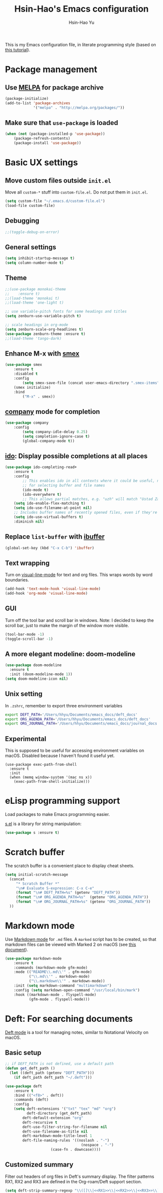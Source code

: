 #+TITLE: Hsin-Hao's Emacs configuration
#+AUTHOR: Hsin-Hao Yu
#+STARTUP: overview

This is my Emacs configuration file, in literate programming style (based on [[https://blog.thomasheartman.com/posts/configuring-emacs-with-org-mode-and-literate-programming][this tutorial]]).

* Package management
** Use [[https://melpa.org/#/][MELPA]] for package archive

#+begin_src emacs-lisp
  (package-initialize)
  (add-to-list 'package-archives
               '("melpa" . "http://melpa.org/packages/"))
#+end_src

** Make sure that ~use-package~ is loaded

#+begin_src emacs-lisp
(when (not (package-installed-p 'use-package))
    (package-refresh-contents)
    (package-install 'use-package))
#+end_src
    
* Basic UX settings
** Move custom files outside ~init.el~
Move all ~custom-*~ stuff into ~custom-file.el~. Do not put them in ~init.el~.

#+begin_src emacs-lisp
(setq custom-file "~/.emacs.d/custom-file.el")
(load-file custom-file)
#+end_src
** Debugging
#+begin_src emacs-lisp
;;(toggle-debug-on-error)
#+end_src
** General settings
#+begin_src emacs-lisp
(setq inhibit-startup-message t)
(setq column-number-mode t)
#+end_src
** Theme
#+begin_src emacs-lisp
  ;;(use-package monokai-theme
  ;;    :ensure t)
  ;;(load-theme 'monokai t)
  ;;(load-theme 'one-light t)

  ;; use variable-pitch fonts for some headings and titles
  (setq zenburn-use-variable-pitch t)

  ;; scale headings in org-mode
  (setq zenburn-scale-org-headlines t)
  (use-package zenburn-theme :ensure t)
  ;;(load-theme 'tango-dark)
#+end_src
** Enhance M-x with [[https://github.com/nonsequitur/smex][smex]]
  #+begin_src emacs-lisp
  (use-package smex
      :ensure t
      :disabled t
      :config
          (setq smex-save-file (concat user-emacs-directory ".smex-items"))
	  (smex initialize)
      :bind 
          ("M-x" . smex))
  #+end_src
** [[https://company-mode.github.io][company]] mode for completion 
  #+begin_src emacs-lisp
    (use-package company
        :config
            (setq company-idle-delay 0.25)
            (setq completion-ignore-case t)
            (global-company-mode t))
  #+end_src
** [[https://github.com/DarwinAwardWinner/ido-completing-read-plus][ido]]: Display possible completions at all places
  #+begin_src emacs-lisp
  (use-package ido-completing-read+
      :ensure t
      :config
          ;; This enables ido in all contexts where it could be useful, not just
          ;; for selecting buffer and file names
          (ido-mode t)
          (ido-everywhere t)
          ;; This allows partial matches, e.g. "uzh" will match "Ustad Zakir Hussain"
	  (setq ido-enable-flex-matching t)
	  (setq ido-use-filename-at-point nil)
	  ;; Includes buffer names of recently opened files, even if they're not open now.
	  (setq ido-use-virtual-buffers t)
	  :diminish nil)
  #+end_src
** Replace ~list-buffer~ with [[https://www.emacswiki.org/emacs/IbufferMode#Ibuffer][ibuffer]]
#+begin_src emacs-lisp
(global-set-key (kbd "C-x C-b") 'ibuffer)
#+end_src
** Text wrapping
Turn on [[https://www.gnu.org/software/emacs/manual/html_node/emacs/Visual-Line-Mode.html][visual-line-mode]] for text and org files. This wraps words by word boundaries.

#+begin_src emacs-lisp
(add-hook 'text-mode-hook 'visual-line-mode)
(add-hook 'org-mode 'visual-line-mode)
#+end_src
** GUI
Turn off the tool bar and scroll bar in windows. Note: I decided to keep the scroll bar, just to make the margin of the window more visible.
#+begin_src emacs-lisp
(tool-bar-mode -1)
(toggle-scroll-bar -1)
#+end_src
** A more elegant modeline: doom-modeline
#+begin_src emacs-lisp
  (use-package doom-modeline
    :ensure t
    :init (doom-modeline-mode 1))
  (setq doom-modeline-icon nil)
#+end_src
** Unix setting
In =.zshrc=, remember to export three environment variables
#+begin_src sh
export DEFT_PATH='/Users/hhyu/Documents/emacs_docs/deft_docs'
export ORG_AGENDA_PATH='/Users/hhyu/Documents/emacs_docs/deft_docs'
export ORG_JOURNAL_PATH='/Users/hhyu/Documents/emacs_docs/journal_docs'
#+end_src
** Experimental
This is supposed to be useful for accessing environment variables on macOS. Disabled because I haven't found it useful yet.
#+BEGIN_SRC
(use-package exec-path-from-shell
  :ensure t
  :init
  (when (memq window-system '(mac ns x))
    (exec-path-from-shell-initialize)))
#+END_SRC
* eLisp programming support
Load packages to make Emacs programming easier.

[[https://github.com/magnars/s.el][s.el]] is a library for string manipulation:
#+begin_src emacs-lisp
(use-package s :ensure t)
#+end_src
* Scratch buffer
The scratch buffer is a convenient place to display cheat sheets.
#+begin_src emacs-lisp
(setq initial-scratch-message 
  (concat
     "* Scratch Buffer *"
     "\n# Evaluate S-expression: C-x C-e"
     (format "\n# DEFT_PATH=%s" (getenv "DEFT_PATH"))
     (format "\n# ORG_AGENDA_PATH=%s"  (getenv "ORG_AGENDA_PATH"))
     (format "\n# ORG_JOURNAL_PATH=%s" (getenv "ORG_JOURNAL_PATH"))
  ))
#+end_src 
* Markdown mode
Use [[https://jblevins.org/projects/markdown-mode/][Markdown mode]] for ~.md~ files. A ~marked~ script has to be created, so that markdown files can be viewed with Marked 2 on macOS (see [[https://leanpub.com/markdown-mode/read][this document]]).

  #+begin_src emacs-lisp
  (use-package markdown-mode
      :ensure t
      :commands (markdown-mode gfm-mode)
      :mode (("README\\.md\\'" . gfm-mode)
             ("\\.md\\'" . markdown-mode)
             ("\\.markdown\\'" . markdown-mode))
      :init (setq markdown-command "multimarkdown")
      :config (setq markdown-open-command "/usr/local/bin/mark")
      :hook ((markdown-mode . flyspell-mode)
             (gfm-mode . flyspell-mode)))
  #+end_src

* Deft: For searching documents 
[[https://github.com/jrblevin/deft][Deft mode]] is a tool for managing notes, similar to Notational Velocity on macOS.
** Basic setup
  #+begin_src emacs-lisp
  ;; if DEFT_PATH is not defined, use a default path
  (defun get_deft_path ()
    (let ((deft_path (getenv "DEFT_PATH")))
      (if deft_path deft_path "~/.deft")))

  (use-package deft
      :ensure t
      :bind (("<f8>" . deft))
      :commands (deft)
      :config
      (setq deft-extensions '("txt" "tex" "md" "org")
            deft-directory (get_deft_path)
	      deft-default-extension "org"
	      deft-recursive t
	      deft-use-filter-string-for-filename nil
	      deft-use-filename-as-title nil
	      deft-markdown-mode-title-level 1
	      deft-file-naming-rules '((noslash . "-")
                                     (nospace . "-")
				       (case-fn . downcase))))
  #+end_src
** Customized summary

  Filter out headers of org files in Deft's summary display.
  The filter patterns RX1, RX2 and RX3 are defined in the Org-roam/Deft support section.

  #+begin_src emacs-lisp :noweb yes
  (setq deft-strip-summary-regexp "\\([]\\|<<RX1>>\\|<<RX2>>\\|<<RX3>>\\)")
  #+end_src
* Org mode
I use Org mode for my todos, note taking, and journaling.
** Basics
Some basic UX settings
  #+begin_src emacs-lisp
    ;; spellcheck all org documents
    (add-hook 'org-mode-hook 'flyspell-mode)

    ;; useful key bindings 
    ;; Insert link. Rather than asking for a label, use "journal entry"
    (defun hh-org-insert-link ()
       (interactive)
       (org-insert-link nil nil "Journal Entry"))

    (add-hook 'org-mode-hook
      (lambda ()
          (define-key org-mode-map (kbd "C-c a") 'org-agenda)
          (define-key org-mode-map (kbd "C-c l") 'org-store-link)
          (define-key org-mode-map (kbd "C-c jl") 'hh-org-insert-link)))

    ;; used identation to indicate the hierarchy of headings, rather than stars
    (setq org-startup-indented t)

    ;; wrap around
    (setq org-startup-truncated nil)
  #+end_src

Use bullets rather than stars
  #+begin_src emacs-lisp
  (use-package org-bullets
      :ensure t
      :init
          (setq org-bullets-bullet-list'("◉" "●" "○" "▪" "▪"))
      :config
          (add-hook 'org-mode-hook (lambda () (org-bullets-mode 1)))
          (setq org-ellipsis " ▾"))
  #+end_src

Display timestamps in 12 hour format. This changes how timestamps are displayed, but not how agenda time grid is displayed. For more information, see [[https://emacs.stackexchange.com/questions/19863/how-to-set-my-own-date-format-for-org][this link]].
  #+begin_src emacs-lisp
  ;; %l is hours in 12 clock
  ;; %p is AM/PM
  (setq-default org-display-custom-times t)
  (setq org-time-stamp-custom-formats '("<%a %b %e %Y>" . "<%a %b %e %Y %l:%M%p>"))
  #+end_src

** Code blocks
By default, only lisp code blocks can be evaluated. Other languages have to be enabled.
[[https://jherrlin.github.io/posts/emacs-orgmode-source-code-blocks/][This]] is a useful tutorial about org-mode code blocks.
#+begin_src emacs-lisp
  ;; Do not ask for confirmation when evaluation a block
  (setq org-confirm-babel-evaluate nil)

  (org-babel-do-load-languages
   'org-babel-load-languages
   '((emacs-lisp . t)
     (shell . t)
     (sed . t)
     (awk . t)
     (python . t)
     (R . t)))
#+end_src
** Workflow
Integration with deft: Use everything under deft to build agenda.
Since I save all Roam dailies under the /daily directory under the deft directory, I also included that directory.
I thought that org-agenda-files is by default recursive, but if I didn't include the daily subdirectory, agenda doesn't see TODO's in dailies.
  #+begin_src emacs-lisp
    ;; if ORG_PATH is not defined, use the default DEFT path
    (defun get_agenda_path ()
      (let ((org_agenda_path (getenv "ORG_AGENDA_PATH")))
        (if org_agenda_path org_agenda_path "~/.deft")))

    ;;(setq org-agenda-files '("~/.deft"))
    (setq org-agenda-files
          (list (get_agenda_path)
                (concat (get_agenda_path) "/daily")))
      
  #+end_src

This defines my todo workflow
  #+begin_src emacs-lisp
  (setq org-todo-keywords
      '((sequence "TODO" "IN-PROGRESS" "WAITING" "DONE")))
  #+end_src
** Agenda UX

  #+begin_src emacs-lisp
  ;; use 12 hour clock in timegrid
  (setq org-agenda-timegrid-use-ampm 1)

  ;; time grid takes too much space
  (setq org-agenda-use-time-grid nil)
  #+end_src

  The `org-agenda-prefix-format` variable is a way to customize how agenda is displayed. Use `C-h v` to see the template syntax. Here, I set up a noweb macro so other parts of this config file can change it.

#+begin_src emacs-lisp :noweb yes
  (setq org-agenda-prefix-format
        '(
          <<AGENDA_PREFIX>>
          )
  )
#+end_src

** Customized agenda commands

Set up some customized commands
#+begin_src emacs-lisp :noweb yes
  (setq org-agenda-custom-commands
        '(
          <<ORG_AGENDA>>
          )
  )
	
#+end_src

This one is complicated. It is based on [[https://blog.aaronbieber.com/2016/09/24/an-agenda-for-life-with-org-mode.html][this article]].

First define some helper functions
  #+begin_src emacs-lisp
    (defun air-org-skip-subtree-if-priority (priority)
        "Skip an agenda subtree if it has a priority of PRIORITY.
         PRIORITY may be one of the characters ?A, ?B, or ?C."
        (let ((subtree-end (save-excursion (org-end-of-subtree t)))
              (pri-value (* 1000 (- org-lowest-priority priority)))
              (pri-current (org-get-priority (thing-at-point 'line t))))
             (if (= pri-value pri-current)
                 subtree-end
                 nil)))

    (defun air-org-skip-subtree-if-habit ()
        "Skip an agenda entry if it has a STYLE property equal to \"habit\"."
        (let ((subtree-end (save-excursion (org-end-of-subtree t))))
             (if (string= (org-entry-get nil "STYLE") "habit")
                 subtree-end
             nil)))
  #+end_src

Then, define the template:
#+begin_src emacs-lisp :tangle no :noweb-ref ORG_AGENDA
  ("d" "Daily agenda and all TODOs"
         ((tags "PRIORITY=\"A\""
                ((org-agenda-skip-function '(org-agenda-skip-entry-if 'todo 'done))
                 (org-agenda-overriding-header "High-priority unfinished tasks:")))

          (agenda "")

          (alltodo ""
                   ((org-agenda-skip-function '(or (air-org-skip-subtree-if-habit)
                                                   (air-org-skip-subtree-if-priority ?A)
                                                   (org-agenda-skip-if nil '(scheduled deadline))))
                    (org-agenda-overriding-header "ALL normal priority tasks:"))))
         ((org-agenda-compact-blocks nil))
   )
#+end_src

I plan to set up a second command. TODO

** Org Journal
org-journal is a system for writing journals based on org. I have replaced it with org-roam's "dailies". So this section has become obsolete.

  #+begin_src emacs-lisp
    ;; if ORG_JOURNAL_PATH is not defined, use a default setting
    (defun get_org_journal_path ()
      (let ((org_journal_path (getenv "ORG_JOURNAL_PATH")))
        (if org_journal_path org_journal_path "~/.deft/journal")))


    ;;(use-package org-journal
    ;;      :ensure t
    ;;      :custom
    ;;          (org-journal-dir (get_org_journal_path))
    ;;          (org-journal-file-format "%Y-%m-%d.org"))
  #+end_src
    
I don't actually use these functions (stolen from [[https://blog.thomasheartman.com/posts/configuring-emacs-with-org-mode-and-literate-programming][here]]), but they should be very useful.

  #+begin_src emacs-lisp
  (defun get-journal-file-today ()
      "Return filename for today's journal entry."
      (let ((daily-name (format-time-string "%Y-%m-%d.org")))
             (expand-file-name (concat org-journal-dir daily-name))))

  (defun journal-file-today ()
      "Create and load a journal file based on today's date."
      (interactive)
      (find-file (get-journal-file-today)))
  #+end_src
  
** Preview
#+begin_src emacs-lisp
(use-package htmlize
    :ensure t)
#+end_src
** Org capture
Org capture is a system for quickly dispatching texts to different destinations. The template for journal is from [[https://blog.thomasheartman.com/posts/configuring-emacs-with-org-mode-and-literate-programming][here]].
The syntax of the template is explained in the documentation for the variable ~org-capture-templates~.
Since I have moved to org-roam, which has its own capture system, this section is now obsolete.

Some preliminary settings
#+begin_src emacs-lisp :noweb yes
  (defun org-journal-find-location ()
    ;; Open today's journal, but specify a non-nil prefix argument in order to
    ;; inhibit inserting the heading; org-capture will insert the heading.
    (org-journal-new-entry t)
    (org-narrow-to-subtree))

  (setq org-capture-templates
      '(
        <<ORG_CAPTURE>>
       )
  )
#+end_src

Capture ad hoc todos in a special file
#+begin_src emacs-lisp :tangle no :noweb-ref ORG_CAPTURE
("t" "TODO inbox"
     entry
     (file "~/.deft/capture-todo.org")
     "* TODO %?
        SCHEDULED: %t")
#+end_src

Capture ad hoc notes in a special file
#+begin_src emacs-lisp :tangle no :noweb-ref ORG_CAPTURE
("n" "notes inbox"
     entry
     (file "~/.deft/capture-notes.org")
     "* %T\n%i%?")
#+end_src

Capture org journal
#+begin_src emacs-lisp :tangle no :noweb-ref ORG_CAPTURE
("j" "Journal entry"
     plain
     (function org-journal-find-location)
     "** %(format-time-string org-journal-time-format)%^{Title}\n%i%?"
     :jump-to-captured t
     :immediate-finish t)
#+end_src
* Roam
I use [[https://www.orgroam.com][org-roam]] to keep track of org files that are connected to each other. It is inspired by the cloud-based commercial product [[https://roamresearch.com][Roam]]. 
** Basic setup
I took this from [[https://github.com/org-roam/org-roam][org-roam's GitHub README]].
About completion, see this [[https://org-roam.discourse.group/t/how-to-to-get-title-of-the-target-note-working-with-inline-autocomplete-in-org-roam/782][discussion]].

Note that I use the deft directory for Roam.
#+begin_src emacs-lisp
    (use-package org-roam
	:ensure t
	:custom  (org-roam-directory (get_deft_path))
	:hook (org-mode . org-roam-setup)
	:bind (("C-c r c" . org-roam-capture)
	       ("<f10>"   . org-roam-capture)
	       ("C-c r f" . org-roam-find-file)
	       ("C-c r j" . org-roam-dailies-capture-today)
	       ("<f9>"    . org-roam-dailies-capture-today)
	       ("C-c r d" . org-roam-dailies-find-today)
	       :map org-roam-mode-map
		    (("C-c r l" . org-roam))
	       :map org-mode-map
		    (("C-c r i" . org-roam-insert)
		     ("C-c r I" . org-roam-insert-immediate)))
    )
  (setq org-roam-v2-ack t)
#+end_src
** Interaction with org-agenda
I use the setup recommended in [[https://d12frosted.io/posts/2020-06-24-task-management-with-roam-vol2.html][this article]], to simplify how TODOs are displayed in org-agenda. To make it work, set the category of a heading with

Here, we set up templates controlling how items are displayed in agenda. Note that AGENDA_PREFIX is a macro defined earlier.
#+begin_src emacs-lisp :tangle no :noweb-ref AGENDA_PREFIX
  (agenda . " %i %-20:(+org-entry-category)%?-12t% s")
  (todo   . " %i %-20:(+org-entry-category)")
  (tags   . " %i %-20:(+org-entry-category)")
  (search . " %i %-20:(+org-entry-category)")
#+end_src

Some helper code. If the CATEGORY property is not set, use the file name (but stripped away Roam's prefix).
#+begin_src emacs-lisp
  (defun +org-entry-category ()
    "Get catgory of item at point. Supports org-roam filenames by chopping prefix cookie"
    (+string-chop-prefix-regexp
     "^[0-9]+\\-"
     (or (org-entry-get nil "CATEGORY")
         (if buffer-name
             (file-name-sans-extension
              (file-name-nondirectory buffer-file-name))
           ""))))

  ;; requires s.el
  (defun +string-chop-prefix-regexp (prefix s)
    "Remove PREFIX regexp if it at the start of s"
    (s-chop-prefix (car (s-match prefix s)) s))
#+end_src
** Daily notes
#+begin_src emacs-lisp
(setq org-roam-dailies-directory "daily/")
#+end_src
** Roam capture templates
To add an org-roam file, I begin with `org-roam-capture`. We have to define a couple of template. Note that I used no-web (emacs' literate programming tool) to divide the templates into manageable chunks.

+begin_src emacs-lisp :noweb yes
  (setq org-roam-capture-templates
     '(
          <<ORG_ROAM_CAPTURE>>
       )
   )
#+end_src

The default template

#+begin_src emacs-lisp :tangle no :noweb-ref ORG_ROAM_CAPTURE
  ;; ("d" "default" plain (function org-roam--capture-get-point)
  ;;     "%?"
  ;;    :file-name "%<%Y%m%d%H%M%S>-${slug}"
  ;;    :head "#+title: ${title}\n#+roam_alias:\n#+roam_tags:\ntags ::\n"
  ;;    :unnarrowed t
  ;; )
  ("d" "default" plain "%?"
    :if-new (file+head "%<%Y%m%d%H%M%S>-${slug}.org"
		       "#+title: ${title}\n")
    :unnarrowed t)
#+end_src

Notes from classes
+begin_src emacs-lisp :tangle no :noweb-ref ORG_ROAM_CAPTURE
  ("c" "class notes" plain (function org-roam--capture-get-point)
      "%?"
     :file-name "%<%Y%m%d%H%M%S>-${slug}"
     :head "#+title: Class Notes: ${title}\n#+roam_alias:\n#+roam_tags: education\ntags :: [[roam:education]]\n"
     :unnarrowed t
  )
#+end_src
** Deft support
Here we define some patterns that should be stripped away in Deft's display. 

By default, the summary of each file ignores uppercase markups such as `#+AUTHOR:`. I want it to ignore lowercase ones too.
This matches things like #+title: or #+TITLE:
  #+begin_src emacs-lisp :tangle no :noweb-ref RX1
  ^#\\+[[:alpha:]_]+:.*$
  #+end_src

  This matches my convention "- tags ::". 
  #+begin_src emacs-lisp :tangle no :noweb-ref RX2
  ^- tags ::.*$
  #+end_src

  In addition to "- tags ::", I also use "tags ::"
  #+begin_src emacs-lisp :tangle no :noweb-ref RX3
  ^tags ::.*$
  #+end_src
** Roam daily templates
For org-roam daily entries, we need some templates.

#+begin_src emacs-lisp :noweb yes
  (setq org-roam-dailies-capture-templates
      '(
          <<ORG_ROAM_DAILY_CAPTURE>>
      )
  )      
#+end_src

#+begin_src emacs-lisp :tangle no :noweb-ref ORG_ROAM_DAILY_CAPTURE
  ("d" "default" entry
       #'org-roam-capture--get-point
       "*** %(format-time-string \"%H:%M\")\n%?"
       :file-name "daily/%<%Y-%m-%d>"
       :head "#+title: Journal %<%Y-%m-%d>\n#+roam_tags: Daily\n\n")
#+end_src

#+begin_src emacs-lisp :tangle no :noweb-ref ORG_ROAM_DAILY_CAPTURE
  ("m" "meeting" entry
       #'org-roam-capture--get-point
       "*** %(format-time-string \"%H:%M\") [[roam:meeting]]\n%?"
       :file-name "daily/%<%Y-%m-%d>"
       :head "#+title: Journal %<%Y-%m-%d>\n#+roam_tags: Daily\n\n")
#+end_src
* Programming: Python

I tried [[https://elpy.readthedocs.io/en/latest/][elpy]] and [[https://melpa.org/#/anaconda-mode][annaconda-mode]], but couldn't get them to work. [[http://tkf.github.io/emacs-jedi/latest/][jedi]] seems to do what I need to do.

Jedi doesn't work without `virtualenv`. I installed it, although I am already using conda. This might create problems in the future. I will investigate further.

I installed jedi manually. Following the instruction, I did:
#+begin_src sh
  M-x package-install RET company-jedi
  M-x jedi:install-server
#+end_src

#+begin_src emacs-lisp
(add-hook 'python-mode-hook 'jedi:setup)
(setq jedi:complete-on-dot t)
#+end_src

Roam is a minor mode. It's turned on after loading a .org file, but it's not turned off afterwards. This is a hack to turn it off, if I load a python file. There must be better ways to do this.
#+begin_src emacs-lisp
(add-hook 'python-mode-hook (lambda () (org-roam-mode -1)))
#+end_src

* Programming: R
This [[https://orgmode.org/worg/org-contrib/babel/languages/ob-doc-R.html][document]] explains how to use R code blocks. The ESS (Emacs Speaks Statistics) package is needed.
#+begin_src emacs-lisp
  (use-package ess
    :ensure t
    :init (require 'ess-site))
#+end_src
* Programming: misc
** Git integration with [[https://magit.vc][Magit]]
  #+begin_src emacs-lisp
  (use-package magit
      :ensure t
      :bind ("C-x g" . magit-status))
  #+end_src

** imenu for jumping to definition
  #+begin_src emacs-lisp
  (global-set-key (kbd "M-i") 'imenu)
  #+end_src 

** code snippets using [[https://github.com/joaotavora/yasnippet][yasnippet]]
  #+begin_src emacs-lisp
  (use-package yasnippet
      :ensure t
      :init (yas-global-mode 1)
      :config
          (add-to-list 'yas-snippet-dirs (locate-user-emacs-file "snippets")))
  #+end_src

** Docker
The [[https://github.com/spotify/dockerfile-mode][dockerfile-mode]] makes it easier to program containers.
#+begin_src emacs-lisp
(use-package dockerfile-mode
 :ensure t)
#+end_src
** Go
#+begin_src emacs-lisp
(use-package go-mode
 :ensure t)
#+end_src
** Common LISP
For editing Common LISP code with the SLIME mode (ref: https://lisp-lang.org/learn/getting-started/)
#+begin_src emacs-lisp
(load (expand-file-name "~/.quicklisp/slime-helper.el"))
(setq inferior-lisp-program "sbcl")
#+end_src
* Shell commands, client/server
** Shell commands for running emacs without the daemon
I used the shell command =emacs= to evoke the non-client/server emacs in GUI mode. Similarly, =emacsnw= runs emacs in the terminal. These two commands are defined in =.zshrc=.

#+begin_src sh
function emacs() { /Applications/Emacs.app/Contents/MacOS/Emacs $@ &; }
alias emacsnw="/Applications/Emacs.app/Contents/MacOS/Emacs -nw"
#+end_src

I decided to use the terminal mode emacs for the unix setting for visual editors (defined in =.zshenv=). It seems to be fine.

#+begin_src sh
export VISUAL="/Applications/Emacs/Contents/MacOS/Emacs -nw"
export EDITOR="/Applications/Emacs/Contents/MacOS/Emacs -nw"
#+end_src

** Automatically start the emacs daemon at log in
According to [[http://www.rockhoppertech.com/blog/emacs-daemon-on-macos/][this article]], we can automatically start the emacs daemon by creating a =gnu.emacs.daemon.plist= file under =~/Library/LaunchAgents/= (This file can be extracted from this document using =M-x org-babel-tangle=).

Note: Starting the emacs daemon this way seems to create problems from time to time. I decided not to do it.

#+begin_src xml :tangle gnu.emacs.daemon.plist
<?xml version="1.0" encoding="UTF-8"?>
<!DOCTYPE plist PUBLIC "-//Apple//DTD PLIST 1.0//EN"
"http://www.apple.com/DTDs/PropertyList-1.0.dtd">
<plist version="1.0">
<dict>
  <key>Label</key>
  <string>gnu.emacs.daemon</string>
  <key>ProgramArguments</key>
  <array>
    <string>/Applications/Emacs.app/Contents/MacOS/Emacs</string>
    <string>--daemon</string>
  </array>
  <key>RunAtLoad</key>
  <true/>
  <key>UserName</key>
  <string>genedelisa</string>
</dict>
#+end_src
** Test if the server is running
To test if the emacs server is running, use the =emacsserver= shell script. If the server is running, it returns the socket filename. 

I put the script under =~/bin=, so make sure that it's in the search path.
#+begin_src sh
export PATH=$HOME/bin:$PATH
#+end_src

Here is the shell script:
#+begin_src sh :tangle emacsserver
lsof -c Emacs | grep server | tr -s " " | cut -d' ' -f8
#+end_src

[[https://en.wikipedia.org/wiki/Lsof][lsof]] is the unix command that lists all the files opened by a process.
** =ec= shell script: run =emacsclient= in GUI mode

The concept came from [[http://mjwall.com/blog/2013/10/04/how-i-use-emacs/][this article]], but I couldn't get it to work on macOS so I had to make some changes.

#+begin_src sh :tangle ec
#!/bin/zsh

socket_file=$(~/bin/emacsserver)
emacs=/Applications/Emacs.app/Contents/MacOS/Emacs
emacsclient=/Applications/Emacs.app/Contents/MacOS/bin/emacsclient

visible_frames() {
  $emacsclient -s $socket_file -e '(length (visible-frame-list))'
}

# I don't actually use this function, but might be useful in some situation
change_focus() {
  $emacsclient -n -s $socket_file -e "(select-frame-set-input-focus (selected-frame))" > /dev/null
}

if [[ $socket_file == "" ]]; then
    echo "starting Emacs server..."
    # I am not sure why I need --chdir $PWD for emacs to load the file from the working directory. But if I didn't add it, emacs starts with $HOME
    $emacs --chdir $PWD --execute "(server-start)" $@ &
else
    $emacsclient -n $@ --socket-name $socket_file
fi
#+end_src
* Interactive functions for personal use
  #+begin_src emacs-lisp
    (defun hhyu-init ()
        (interactive)
        (find-file "~/.emacs.d/config.org"))
    (defun hhyu-cheatsheet ()
        (interactive)
        (dired "~/.emacs.d/notes"))
    (defun hhyu-wide ()
        (interactive)
        (set-frame-width (selected-frame) 200))
    (defun emacs-cheatshee ()
      (interactive)
      (find-file "~/.emacs.d/notes/emacs_notes.org"))
  
  #+end_src

* References
- [[https://github.com/dileban/.emacs.d][Dileban's config]]
- [[https://github.com/alhassy/emacs.d][Al-hassy's book-length config file]]


